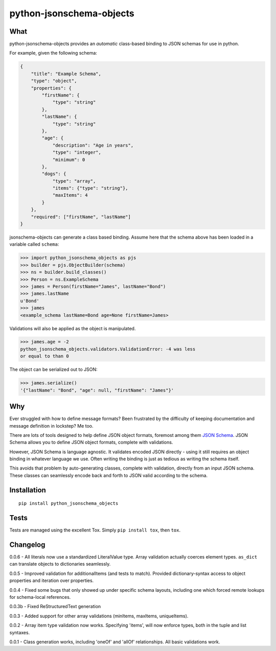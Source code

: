 python-jsonschema-objects
=========================

What
----

python-jsonschema-objects provides an *automatic* class-based binding to
JSON schemas for use in python.

For example, given the following schema:

.. code:: schema

    {
        "title": "Example Schema",
        "type": "object",
        "properties": {
            "firstName": {
                "type": "string"
            },
            "lastName": {
                "type": "string"
            },
            "age": {
                "description": "Age in years",
                "type": "integer",
                "minimum": 0
            },
            "dogs": {
                "type": "array",
                "items": {"type": "string"},
                "maxItems": 4
            }
        },
        "required": ["firstName", "lastName"]
    }

jsonschema-objects can generate a class based binding. Assume here that
the schema above has been loaded in a variable called ``schema``:

.. code:: python

    >>> import python_jsonschema_objects as pjs
    >>> builder = pjs.ObjectBuilder(schema)
    >>> ns = builder.build_classes()
    >>> Person = ns.ExampleSchema
    >>> james = Person(firstName="James", lastName="Bond")
    >>> james.lastName
    u'Bond'
    >>> james
    <example_schema lastName=Bond age=None firstName=James>

Validations will also be applied as the object is manipulated.

.. code:: python

    >>> james.age = -2
    python_jsonschema_objects.validators.ValidationError: -4 was less
    or equal to than 0

The object can be serialized out to JSON:

.. code:: python

    >>> james.serialize()
    '{"lastName": "Bond", "age": null, "firstName": "James"}'

Why
---

Ever struggled with how to define message formats? Been frustrated by
the difficulty of keeping documentation and message definition in
lockstep? Me too.

There are lots of tools designed to help define JSON object formats,
foremost among them `JSON Schema <http://json-schema.org>`__. JSON
Schema allows you to define JSON object formats, complete with
validations.

However, JSON Schema is language agnostic. It validates encoded JSON
directly - using it still requires an object binding in whatever
language we use. Often writing the binding is just as tedious as writing
the schema itself.

This avoids that problem by auto-generating classes, complete with
validation, directly from an input JSON schema. These classes can
seamlessly encode back and forth to JSON valid according to the schema.

Installation
------------

::

    pip install python_jsonschema_objects

Tests
-----

Tests are managed using the excellent Tox. Simply ``pip install tox``,
then ``tox``.

Changelog
---------

0.0.6 - All literals now use a standardized LiteralValue type. Array
validation actually coerces element types. ``as_dict`` can translate
objects to dictionaries seamlessly.

0.0.5 - Improved validation for additionalItems (and tests to match).
Provided dictionary-syntax access to object properties and iteration
over properties.

0.0.4 - Fixed some bugs that only showed up under specific schema
layouts, including one which forced remote lookups for schema-local
references.

0.0.3b - Fixed ReStructuredText generation

0.0.3 - Added support for other array validations (minItems, maxItems,
uniqueItems).

0.0.2 - Array item type validation now works. Specifying 'items', will
now enforce types, both in the tuple and list syntaxes.

0.0.1 - Class generation works, including 'oneOf' and 'allOf'
relationships. All basic validations work.


